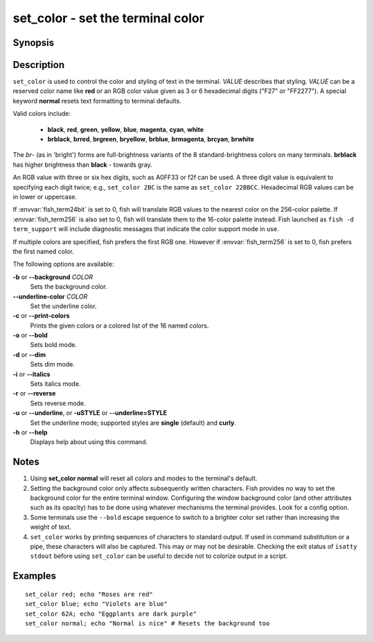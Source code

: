 .. _cmd-set_color:

set_color - set the terminal color
==================================

Synopsis
--------

.. synopsis::

    set_color [OPTIONS] VALUE

Description
-----------

``set_color`` is used to control the color and styling of text in the terminal. *VALUE* describes that styling. *VALUE* can be a reserved color name like **red** or an RGB color value given as 3 or 6 hexadecimal digits ("F27" or "FF2277"). A special keyword **normal** resets text formatting to terminal defaults.

Valid colors include:

  - **black**, **red**, **green**, **yellow**, **blue**, **magenta**, **cyan**, **white**
  - **brblack**, **brred**, **brgreen**, **bryellow**, **brblue**, **brmagenta**, **brcyan**, **brwhite**

The *br*- (as in 'bright') forms are full-brightness variants of the 8 standard-brightness colors on many terminals. **brblack** has higher brightness than **black** - towards gray.

An RGB value with three or six hex digits, such as A0FF33 or f2f can be used.
A three digit value is equivalent to specifying each digit twice; e.g., ``set_color 2BC`` is the same as ``set_color 22BBCC``.
Hexadecimal RGB values can be in lower or uppercase.

If :envvar:`fish_term24bit` is set to 0, fish will translate RGB values to the nearest color on the 256-color palette.
If :envvar:`fish_term256` is also set to 0, fish will translate them to the 16-color palette instead.
Fish launched as ``fish -d term_support`` will include diagnostic messages that indicate the color support mode in use.

If multiple colors are specified, fish prefers the first RGB one.
However if :envvar:`fish_term256` is set to 0, fish prefers the first named color.

The following options are available:

**-b** or **--background** *COLOR*
    Sets the background color.

**--underline-color** *COLOR*
    Set the underline color.

**-c** or **--print-colors**
    Prints the given colors or a colored list of the 16 named colors.

**-o** or **--bold**
    Sets bold mode.

**-d** or **--dim**
    Sets dim mode.

**-i** or **--italics**
    Sets italics mode.

**-r** or **--reverse**
    Sets reverse mode.

**-u** or **--underline**, or **-uSTYLE** or **--underline=STYLE**
    Set the underline mode; supported styles are **single** (default) and **curly**.

**-h** or **--help**
    Displays help about using this command.

Notes
-----

1. Using **set_color normal** will reset all colors and modes to the terminal's default.
2. Setting the background color only affects subsequently written characters. Fish provides no way to set the background color for the entire terminal window. Configuring the window background color (and other attributes such as its opacity) has to be done using whatever mechanisms the terminal provides. Look for a config option.
3. Some terminals use the ``--bold`` escape sequence to switch to a brighter color set rather than increasing the weight of text.
4. ``set_color`` works by printing sequences of characters to standard output. If used in command substitution or a pipe, these characters will also be captured. This may or may not be desirable. Checking the exit status of ``isatty stdout`` before using ``set_color`` can be useful to decide not to colorize output in a script.

Examples
--------


::

    set_color red; echo "Roses are red"
    set_color blue; echo "Violets are blue"
    set_color 62A; echo "Eggplants are dark purple"
    set_color normal; echo "Normal is nice" # Resets the background too
